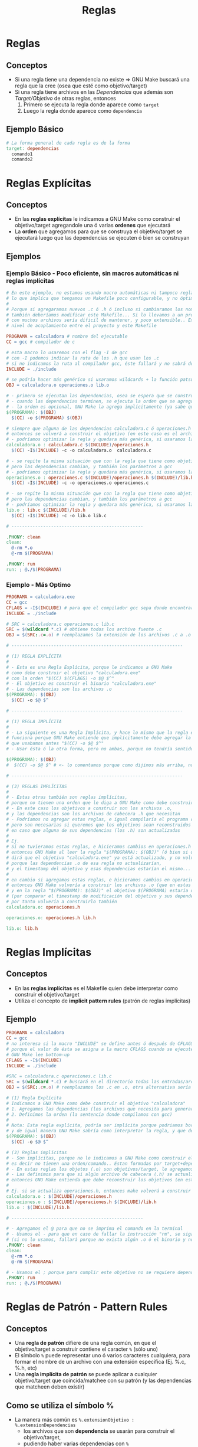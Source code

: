 #+TITLE: Reglas
* Reglas
** Conceptos
  - Si una regla tiene una dependencia no existe => GNU Make buscará una regla que la cree (osea que esté como objetivo/target)
  - Si una regla tiene archivos en las [[Dependencias][Dependencias]] que además son [[Target/Objetivo][Target/Objetivo]] de otras reglas, entonces
    1) Primero se ejecuta la regla donde aparece como ~target~
    2) Luego la regla donde aparece como ~dependencia~
** Ejemplo Básico
 #+BEGIN_SRC makefile
   # La forma general de cada regla es de la forma
   target: dependencias
     comando1
     comando2
 #+END_SRC
* Reglas Explícitas
** Conceptos
  - En las *reglas explícitas* le indicamos a GNU Make como construir el objetivo/target agregandole una ó varias *ordenes* que ejecutará
  - La *orden* que agregamos para que se construya el objetivo/target se ejecutará luego que las dependencias se ejecuten ó bien se construyan
** Ejemplos
*** Ejemplo Básico - Poco eficiente, sin macros automáticas ni reglas implícitas
   #+BEGIN_SRC makefile
     # En este ejemplo, no estamos usando macro automáticas ni tampoco reglas implícitas,
     # lo que implíca que tengamos un Makefile poco configurable, y no óptimo.
     #
     # Porque si agregaramos nuevos .c ó .h ó incluso si cambiaramos los nombre de estos,
     # también deberíamos modificar este Makefile... Si lo llevamos a un proyecto más grande,
     # con muchos archivos sería dificil de mantener, y poco extensible.. Existiría un gran
     # nivel de acoplamiento entre el proyecto y este Makefile

     PROGRAMA = calculadora # nombre del ejecutable
     CC = gcc # compilador de c

     # esta macro lo usaremos con el flag -I de gcc
     # con -I podemos indicar la ruta de los .h que usan los .c
     # si no indicamos la ruta al compilador gcc, éste fallará y no sabrá donde encontrar los .h
     INCLUDE = ./include

     # se podría hacer más genérico si usaramos wildcards + la función patsubst
     OBJ = calculadora.o operaciones.o lib.o

     # - primero se ejecutan las dependencias, osea se espera que se construyan los archivos .o
     # - cuando las dependencias terminen, se ejecuta la orden que se agregó explícitamente
     # - la orden es opcional, GNU Make la agrega implícitamente (ya sabe que la debería agregar)
     $(PROGRAMA): $(OBJ)
       $(CC) -o $(PROGRAMA) $(OBJ)

     # siempre que alguna de las dependencias calculadora.c ó operaciones.h sea modificada,
     # entonces se volverá a construir el objetivo (en este caso es el archivo calculadora.o),
     # - podríamos optimizar la regla y quedara más genérica, si usaramos las macros automáticas como $@ y $^
     calculadora.o : calculadora.c $(INCLUDE)/operaciones.h
       $(CC) -I$(INCLUDE) -c -o calculadora.o  calculadora.c

     # - se repite la misma situación que con la regla que tiene como objetivo/target a calculadora.o
     # pero las dependencias cambian, y también los parámetros a gcc
     # - podríamos optimizar la regla y quedara más genérica, si usaramos las macros automáticas como $@ y $^
     operaciones.o : operaciones.c $(INCLUDE)/operaciones.h $(INCLUDE)/lib.h
       $(CC) -I$(INCLUDE) -c -o operaciones.o operaciones.c

     # - se repite la misma situación que con la regla que tiene como objetivo/target a calculadora.o
     # pero las dependencias cambian, y también los parámetros a gcc
     # - podríamos optimizar la regla y quedara más genérica, si usaramos las macros automáticas como $@ y $^
     lib.o : lib.c $(INCLUDE)/lib.h
       $(CC) -I$(INCLUDE) -c -o lib.o lib.c

     # --------------------------------------------------

     .PHONY: clean
     clean:
       @-rm *.o
       @-rm $(PROGRAMA)

     .PHONY: run
     run: ; @./$(PROGRAMA)
   #+END_SRC
*** Ejemplo - Más Optimo
   #+BEGIN_SRC makefile
     PROGRAMA = calculadora.exe
     CC = gcc
     CFLAGS = -I$(INCLUDE) # para que el compilador gcc sepa donde encontrar los .h
     INCLUDE = ./include

     # SRC = calculadora.c operaciones.c lib.c
     SRC = $(wildcard *.c) # obtiene todos los archivo fuente .c
     OBJ = $(SRC:.c=.o) # reemplazamos la extensión de los archivos .c a .o de la macro SRC

     # -----------------------------------------------------------------

     # (1) REGLA EXPLÍCITA
     #
     # - Esta es una Regla Explícita, porque le indicamos a GNU Make
     # como debe construir el objetivo "calculadora.exe"
     # con la orden "$(CC) $(CFLAGS) -o $@ $^"
     # - El objetivo es construir el binario "calculadora.exe"
     # - Las dependencias son los archivos .o
     $(PROGRAMA): $(OBJ)
       $(CC) -o $@ $^

     # -----------------------------------------------------------------

     # (1) REGLA IMPLÍCITA
     #
     # - La siguiente es una Regla Implícita, y hace lo mismo que la regla explícita anterior,
     # funciona porque GNU Make entiende que implícitamente debe agregar la orden
     # que usabamos antes "$(CC) -o $@ $^"
     # - Usar ésta ó la otra forma, pero no ambas, porque no tendría sentido

     $(PROGRAMA): $(OBJ)
     #  $(CC) -o $@ $^ # <- lo comentamos porque como dijimos más arriba, no sería necesario

     # -----------------------------------------------------------------

     # (3) REGLAS IMPLÍCITAS
     #
     # - Estas otras también son reglas implícitas,
     # porque no tienen una orden que le diga a GNU Make como debe construir los objetivos
     # - En este caso los objetivos a construir son los archivos .o,
     # y las dependencias son los archivos de cabecera .h que necesitan
     # - Podríamos no agregar estas reglas, e igual compilaría el programa calculadora.exe
     # pero son necesarias si queremos que los objetivos sean reconstruidos
     # en caso que alguna de sus dependencias (los .h) son actualizadas
     #
     # Ej.
     # Si no tuvieramos estas reglas, e hicieramos cambios en operaciones.h ó lib.h,
     # entonces GNU Make al leer la regla "$(PROGRAMA): $(OBJ)" (ó bien si quisieramos dejar su forma explícita)
     # dirá que el objetivo "calculadora.exe" ya está actualizado, y no volverá a construirlo
     # porque las dependencias .o de esa regla no actualizarían,
     # y el timestamp del objetivo y esas dependencias estarían el mismo...
     #
     # en cambio si agregamos estas reglas, e hicieramos cambios en operaciones.h ó lib.h,
     # entonces GNU Make volvería a construir los archivos .o (que en estas reglas son objetivos/target)
     # y en la regla "$(PROGRAMA): $(OBJ)" el objetivo $(PROGRAMA) estaría desactualizado
     # (por comparar el timestamp de modificación del objetivo y sus dependencias),
     # por tanto volvería a construirlo también
     calculadora.o: operaciones.h

     operaciones.o: operaciones.h lib.h

     lib.o: lib.h
   #+END_SRC
* Reglas Implícitas
** Conceptos
  - En las *reglas implícitas* es el Makefile quien debe interpretar como construir el objetivo/target
  - Utiliza el concepto de *implicit pattern rules* (patrón de reglas implícitas)
** Ejemplo
  #+BEGIN_SRC makefile
    PROGRAMA = calculadora
    CC = gcc
    # no interesa si la macro "INCLUDE" se define antes ó después de CFLAGS,
    # porque el valor de ésta se asigna a la macro CFLAGS cuando se ejecute la orden de regla en donde se use CFLAGS
    # GNU Make lee bottom-up
    CFLAGS = -I$(INCLUDE)
    INCLUDE = ./include

    #SRC = calculadora.c operaciones.c lib.c
    SRC = $(wildcard *.c) # buscará en el directorio todas las entradas/archivos que tengan como extensión .c
    OBJ = $(SRC:.c=.o) # reemplazamos los .c en .o, otra alternativa sería usar la función patsubst de make

    # (1) Regla Explícita
    # Indicamos a GNU Make como debe construir el objetivo "calculadora"
    # 1. Agregamos las dependencias (los archivos que necesita para generar el objetivo)
    # 2. Definimos la orden (la sentencia donde compilamos con gcc)
    #
    # Nota: Esta regla explícita, podría ser implícita porque podriamos borrar la orden "$(CC) -o $@ $^"
    # y de igual manera GNU Make sabría como interpretar la regla, y que debe agregar por defecto la orden anterior
    $(PROGRAMA): $(OBJ)
      $(CC) -o $@ $^

    # (3) Reglas implícitas
    # - Son implícitas, porque no le indicamos a GNU Make como construir el objetivo (en este caso los archivos .o)
    # es decir no tienen una orden/comando.. Estan formadas por target+dependencias
    # - En estas reglas los objetos (.o) son objetivos/target, le agregamos dependencias (en este caso archivos cabecera .h de los que dependen)
    # - Las definimos para que si algún archivo de cabecera (.h) se actualiza,
    # entonces GNU Make entienda que debe reconstruir los objetivos (en este caso archivos .o) que dependen de esos archivos .h
    #
    # Ej. si se actualiza operaciones.h, entonces make volverá a construir los objetivos operaciones.o y calculadora.o pero no lib.o
    calculadora.o : $(INCLUDE)/operaciones.h
    operaciones.o : $(INCLUDE)/operaciones.h $(INCLUDE)/lib.h
    lib.o : $(INCLUDE)/lib.h

    # --------------------------------------------------

    # - Agregamos el @ para que no se imprima el comando en la terminal
    # - Usamos el - para que en caso de fallar la instrucción "rm", se siga ejecutando
    # (si no lo usamos, fallará porque no exista algún .o ó el binario y no borrará el resto de los archivos)
    .PHONY: clean
    clean:
      @-rm *.o
      @-rm $(PROGRAMA)

    # - Usamos el ; porque para cumplir este objetivo no se requiere dependencias
    .PHONY: run
    run: ; @./$(PROGRAMA)
  #+END_SRC
* Reglas de Patrón - Pattern Rules
** Conceptos
  - Una *regla de patrón* difiere de una regla común, en que el objetivo/target a construir contiene el caracter ~%~ (sólo uno)
  - El símbolo ~%~ puede representar uno ó varios caracteres cualquiera, para formar el nombre de un archivo con una extensión específica (Ej. %.c, %.h, etc)
  - Una *regla implícita de patrón* se puede aplicar a cualquier objetivo/target que coincida/matchee con su patrón (y las dependencias que matcheen deben existir)
** Como se utiliza el símbolo %
  - La manera más común es ~%.extensionObjetivo : %.extensionDependencias~
    - los archivos que son *dependencia* se usarán para construir el objetivo/target,
    - pudiendo haber varias dependencias con ~%~

  #+BEGIN_QUOTE
  Por ejemplo ~%.o : %.c comun.h~ en esa regla de patrón
  - el objetivo/target a construir son archivos con extensión .o (objetos)
  - las dependencias (archivos .c que deben existir) que coincidan con el patrón del objetivo (fichero .o) se usarán para construir el objetivo
  - podríamos agregar como rutina ~gcc -c $< -o $@~ para construir los objetos a partir de los .c y el archivo comun.h
  - se construirá el objetivo siempre que se actualicen las dependencias (gnu make compara el timestamp del target/objetivo y sus dependencias)
  #+END_QUOTE
** Ejemplo Básico
  #+BEGIN_SRC makefile
    OBJ = main.o player.o item.o

    # (3) reglas implícitas
    game.exe: $(OBJ)
    # al escribir estas dos reglas implícitas, estamos reescribiendo la regla de patrón implícita
    # para cuando GNU Make tenga que construir los objetivos player.o e item.o
    # sepa que debe agregar como dependencia esos archivos .h
    # (otra opción sería agregar a la regla de patrón la dependencia %.h, y esto no sería necesario
    # aunque también debería existir el archivo main.h)
    player.o: ./include/player.h
    item.o: ./include/item.h

    # - estas otras 3 reglas implícitas no serían necesarias,
    # ya que lo hace la regla de patrón implícita, para cualquier objetivo .o
    #
    # main.o: main.c
    # player.o: player.c
    # item.o: item.c

    # REGLA DE PATRÓN
    # - En realidad es una regla de patrón implícita,
    # porque GNU Make ya sabe que debe hacer esto.. para construir objetivos .o
    %.o : %.c
      $(CC) -I./include -c $< -o $@
  #+END_SRC
** Ejemplos
*** Ejemplo 1 - Regla Explícita de Patrón Vs Regla Implícita De Patrón
  #+BEGIN_SRC makefile
    MD_FILES = $(wildcard *.md)
    HTML_FILES = $(MD_FILES:.md=.html)

    # REGLA EXPLICITA DE PATRON que podría ser REGLA IMPLICITA DE PATRON
    #
    # 1. Es una regla de patrón por tener el símbolo % que actúa como el asterisco en una regex
    #
    # 2. Es una regla explícita porque explícitamente le estamos indicando la orden/comando "$(CC) -o $@ $<"
    # para que GNU Make entienda como construir un objetivo .o a partir de archivos fuente .c
    # (en el siguiente parrafo aclaramos porque podría no ser necesario agregar dicha orden)
    #
    # 3. Podría ser una regla implícita porque GNU Make ya sabe como construir archivos .o a mediante ficheros .c
    # e implícitamente aplica la orden que pusimos "$(CC) -o $@ $<"
    # por tanto podríamos remover ese comando quedando sólo "%.o:%.c"
    #
    # 4. El motivo para que esta orden sea una Regla Explícita, sería si quisieramos redefinir
    # la manera en que GNU Make debe construir el objetivo
    # (Ej. con alguna configuración adicional que no contemplan las macros predefinidas CC, CFLAGS, ...)
    %.o : %.c
      $(CC) -o $@ $<

    # ----------------------------------------------------------

    # REGLA EXPLICITA DE PATRON <- Arrojará error, porque el patrón del objetivo no coincide con la regla
    #
    # En este ejemplo la regla DEBE ser explícita, porque GNU Make no podría agregar implícitamente
    # la orden "pandoc --to html5 -o $@ $<" para crear un .html a partir de un .md
    #
    # - El patrón del objetivo/target a construir es .md=.html
    # - La regla de patrón %.html:%.org NO coincide/matchea con el patrón del objetivo .md=html
    $(HTML_FILES):%.html:%.org
      pandoc --to html5 -o $@ $<
  #+END_SRC
*** Ejemplo 2 - Convertir archivos org-mode a html
   #+BEGIN_SRC makefile
     ORG_FILES = $(wildcard *.org) # obtenemos los archivos .org de la ruta en donde esté el makefile
     HTML_FILES = $(ORG_FILES:.org=.html) # reemplazamos la extensión, sólo reemplaza una parte del string

     # otra manera sería usando la función patsubst
     # HTML_FILES = $(patsubst %.org, %.html, $(ORG_FILES))

     .PHONY: all
     all: $(HTML_FILES)
     $(HTML_FILES): %.html: %.org # la regla de patrón debe coincidir con el valor del target cuando éste se va expandiendo
       @echo "Convirtiendo con pandoc el $< a $@" # simulamos que hacemos la conversión del archivo .org a .html
   #+END_SRC
*** Ejemplo 3 - Compilar código fuente C en objetos
   #+BEGIN_SRC makefile
     # el % reemplaza cualquier caracter
     %.o: %.c
       $(CC) -c $< -o $@
   #+END_SRC
* Reglas de Patrón Estáticas
** Conceptos
  - Una *Regla de Patrón Estática* es una *regla de patrón* a la que le agregamos un target donde se debe aplicar la regla
** Ejemplo Básico
  #+BEGIN_SRC makefile
    # La sintáxis regla de patrón estática es:
    #
    # objetivos: patron_objetivo: patron_dependencias
    #		ordenes

    OBJ = calculadora.o operaciones.o

    $(OBJ): %.o: %.c $(INCLUDE)/%.h
      gcc -I$(INCLUDE) -c $< -o $@
      @echo "target=$@ , primer dependencia=$<"
  #+END_SRC
** Ejemplo
  #+BEGIN_SRC makefile
    INCLUDE = ./include
    OBJ = calculadora.o operaciones.o

    calculadora: $(OBJ)
      # esta orden la agrega de forma implícita GNU Make, por tanto es opcional agregarla
      gcc -o $@ $^
      @echo "target=$@ , dependencias=$^"

    # reescribimos la regla de patrón estática pero para el objetivo "calculadora.o",
    # le agregamos una nueva dependencia lib.h para que se reconstruya calculadora.o
    # en caso de que se actualice el archivo de cabecera lib.h
    calculadora.o: ./include/lib.h

    # no sería necesario escribir esta regla, ya la genera nueva regla de patrón estática
    #operaciones.o: operaciones.c ./include/operaciones.h

    # REGLA DE PATRON ESTATICA
    #
    # - Esta regla de patron estática sólo aplica para las dependencias calculadora.c, calculadora.h,
    # operaciones.c y operaciones.h. Todas esas archivos deben existir, caso contrario GNU Make dirá
    # que no pudo encontrar alguna de ellas.
    $(OBJ): %.o: %.c $(INCLUDE)/%.h
      # esta orden la agrega de forma implícita GNU Make, por tanto es opcional agregarla
      gcc -I$(INCLUDE) -c $< -o $@
      @echo "target=$@ , primer dependencia=$<"

    # GNU Make interpretará la anterior regla de patrón estática de la sig. manera:
    #
    # calculadora.o: calculadora.c ./include/calculadora.h ./include/lib.h <-- aparece lib.h xq reescribimos la regla para calculadora.o
    # 	gcc -I./include -c calculadora.c -o calculadora.o
    #		@echo "target=calculadora.o , primer dependencia=calculadora.c"
    #
    # operaciones.o: operaciones.c ./include/operaciones.h
    # 	gcc -I./include -c operaciones.c -o operaciones.o
    #		@echo "target=operaciones.o , primer dependencia=operaciones.c"

    #---------------------------------------------------------------------------------------------

    # Si a la anterior regla de patrón estática le sacaramos el target $(OBJ) quedando solo %.o : %.c %.h
    # entonces quedaría una regla de patrón simple, y aplicaría para cualquier .c que coincida con el patrón del objetivo .o
    #
    # Ej.
    # Supongamos que también estaba el archivo fuente funciones.c y sus respectivo archivo de cabecera funciones.h
    # entonces esta regla de patrón sin el $(OBJ) haria que GNU Make lo interprete como hacía con calculadora.o y operaciones.o
    #
    # funciones.o: funciones.c ./include/funciones.h
    # 	gcc -o funciones.o funciones.c
    #		@echo "target=funciones.o , primer dependencia=funciones.c"
    #
  #+END_SRC
* Referencias
** Referencias Oficiales
  1. [[https://www.gnu.org/software/make/manual/make.html#Implicit-Variables][Introduction to Pattern Rules (gnu.org)]]
** Referencias Extraoficiales
  2. [[https://www.it.uc3m.es/~pedmume/asignaturas/2005/LAO/Lab2/tutorial4/node6.html][Macros, reglas implícitas, directivas condicionales (it.uc3m.es)]]

